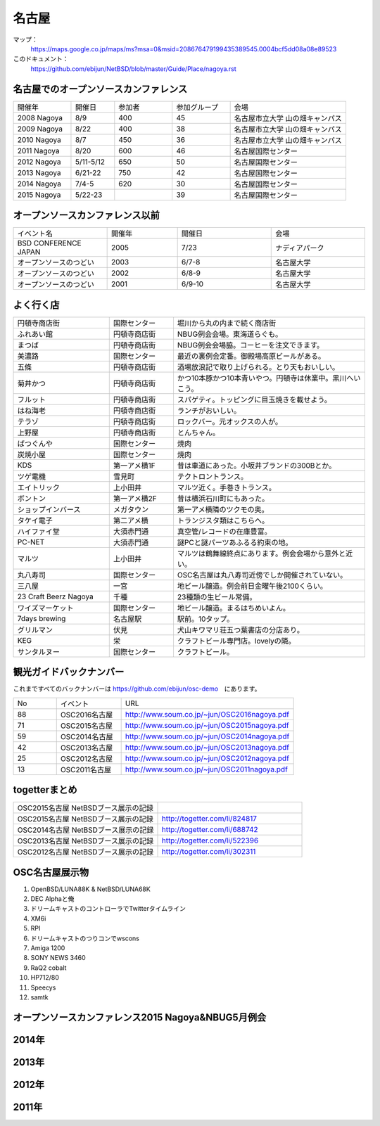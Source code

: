 .. 
 Copyright (c) 2014-6 Jun Ebihara All rights reserved.
 Redistribution and use in source and binary forms, with or without
 modification, are permitted provided that the following conditions
 are met:
 1. Redistributions of source code must retain the above copyright
    notice, this list of conditions and the following disclaimer.
 2. Redistributions in binary form must reproduce the above copyright
    notice, this list of conditions and the following disclaimer in the
    documentation and/or other materials provided with the distribution.
 THIS SOFTWARE IS PROVIDED BY THE AUTHOR ``AS IS'' AND ANY EXPRESS OR
 IMPLIED WARRANTIES, INCLUDING, BUT NOT LIMITED TO, THE IMPLIED WARRANTIES
 OF MERCHANTABILITY AND FITNESS FOR A PARTICULAR PURPOSE ARE DISCLAIMED.
 IN NO EVENT SHALL THE AUTHOR BE LIABLE FOR ANY DIRECT, INDIRECT,
 INCIDENTAL, SPECIAL, EXEMPLARY, OR CONSEQUENTIAL DAMAGES (INCLUDING, BUT
 NOT LIMITED TO, PROCUREMENT OF SUBSTITUTE GOODS OR SERVICES; LOSS OF USE,
 DATA, OR PROFITS; OR BUSINESS INTERRUPTION) HOWEVER CAUSED AND ON ANY
 THEORY OF LIABILITY, WHETHER IN CONTRACT, STRICT LIABILITY, OR TORT
 (INCLUDING NEGLIGENCE OR OTHERWISE) ARISING IN ANY WAY OUT OF THE USE OF
 THIS SOFTWARE, EVEN IF ADVISED OF THE POSSIBILITY OF SUCH DAMAGE.

名古屋
-------

マップ：
 https://maps.google.co.jp/maps/ms?msa=0&msid=208676479199435389545.0004bcf5dd08a08e89523 

このドキュメント：
 https://github.com/ebijun/NetBSD/blob/master/Guide/Place/nagoya.rst

名古屋でのオープンソースカンファレンス
~~~~~~~~~~~~~~~~~~~~~~~~~~~~~~~~~~~~~~
.. Github/NetBSD/Guide/OSC/OSC100.csv 更新

.. csv-table::
 :widths: 20 15 20 20 40

 開催年,開催日,参加者,参加グループ,会場
 2008 Nagoya ,8/9,400,45,名古屋市立大学 山の畑キャンパス
 2009 Nagoya ,8/22,400,38,名古屋市立大学 山の畑キャンパス
 2010 Nagoya,8/7,450,36,名古屋市立大学 山の畑キャンパス
 2011 Nagoya,8/20,600,46,名古屋国際センター
 2012 Nagoya,5/11-5/12,650,50,名古屋国際センター
 2013 Nagoya,6/21-22,750,42,名古屋国際センター
 2014 Nagoya,7/4-5,620,30,名古屋国際センター
 2015 Nagoya,5/22-23,,39,名古屋国際センター

オープンソースカンファレンス以前
~~~~~~~~~~~~~~~~~~~~~~~~~~~~~~~~~~~~~~

.. csv-table::
 :widths: 20 15 20 20

 イベント名,開催年,開催日,会場
 BSD CONFERENCE JAPAN,2005,7/23,ナディアパーク
 オープンソースのつどい,2003,6/7-8,名古屋大学
 オープンソースのつどい,2002,6/8-9,名古屋大学
 オープンソースのつどい,2001,6/9-10,名古屋大学

よく行く店
~~~~~~~~~~~~~~

.. csv-table::
 :widths: 30 20 60

 円頓寺商店街,国際センター,堀川から丸の内まで続く商店街
 ふれあい館,円頓寺商店街,NBUG例会会場。東海道らぐも。
 まつば,円頓寺商店街,NBUG例会会場脇。コーヒーを注文できます。
 美濃路,国際センター,最近の裏例会定番。御殿場高原ビールがある。
 五條,円頓寺商店街,酒場放浪記で取り上げられる。とり天もおいしい。
 菊井かつ,円頓寺商店街,かつ10本豚かつ10本青いやつ。円頓寺は休業中。黒川へいこう。
 フルット,円頓寺商店街,スパゲティ。トッピングに目玉焼きを載せよう。
 はね海老,円頓寺商店街,ランチがおいしい。
 テラゾ,円頓寺商店街,ロックバー。元オックスの人が。
 上野屋,円頓寺商店街,とんちゃん。
 ばつぐんや,国際センター,焼肉
 炭焼小屋,国際センター,焼肉
 KDS,第一アメ横1F,昔は車道にあった。小坂井ブランドの300Bとか。
 ツゲ電機,雪見町,テクトロントランス。
 エイトリック,上小田井,マルツ近く。手巻きトランス。
 ボントン,第一アメ横2F,昔は横浜石川町にもあった。
 ショップインバース,メガタウン,第一アメ横隣のツクモの奥。
 タケイ電子,第二アメ横,トランジスタ類はこちらへ。
 ハイファイ堂,大須赤門通,真空管/レコードの在庫豊富。
 PC-NET,大須赤門通,謎PCと謎パーツあふるる約束の地。
 マルツ,上小田井,マルツは鶴舞線終点にあります。例会会場から意外と近い。
 丸八寿司,国際センター,OSC名古屋は丸八寿司近傍でしか開催されていない。
 三八屋,一宮,地ビール醸造。例会前日金曜午後2100くらい。
 23 Craft Beerz Nagoya,千種,23種類の生ビール常備。
 ワイズマーケット,国際センター,地ビール醸造。まるはちめいよん。
 7days brewing,名古屋駅,駅前。10タップ。
 グリルマン,伏見,犬山キワマリ荘五つ葉書店の分店あり。
 KEG,栄,クラフトビール専門店。lovelyの隣。
 サンタルヌー,国際センター,クラフトビール。

観光ガイドバックナンバー 
~~~~~~~~~~~~~~~~~~~~~~~~~~~~~~~~~~~~~~

これまですべてのバックナンバーは 
https://github.com/ebijun/osc-demo　にあります。

.. csv-table::
 :widths: 20 30 80

 No,イベント,URL
 88,OSC2016名古屋,http://www.soum.co.jp/~jun/OSC2016nagoya.pdf
 71,OSC2015名古屋,http://www.soum.co.jp/~jun/OSC2015nagoya.pdf
 59,OSC2014名古屋,http://www.soum.co.jp/~jun/OSC2014nagoya.pdf
 42,OSC2013名古屋,http://www.soum.co.jp/~jun/OSC2013nagoya.pdf
 25,OSC2012名古屋,http://www.soum.co.jp/~jun/OSC2012nagoya.pdf
 13,OSC2011名古屋,http://www.soum.co.jp/~jun/OSC2011nagoya.pdf

togetterまとめ
~~~~~~~~~~~~~~~

.. csv-table::
 :widths: 80 80

 OSC2015名古屋 NetBSDブース展示の記録,
 OSC2015名古屋 NetBSDブース展示の記録,http://togetter.com/li/824817
 OSC2014名古屋 NetBSDブース展示の記録,http://togetter.com/li/688742
 OSC2013名古屋 NetBSDブース展示の記録,http://togetter.com/li/522396
 OSC2012名古屋 NetBSDブース展示の記録,http://togetter.com/li/302311


OSC名古屋展示物
~~~~~~~~~~~~~~~~~~
#. OpenBSD/LUNA88K & NetBSD/LUNA68K
#. DEC Alphaと俺
#. ドリームキャストのコントローラでTwitterタイムライン
#. XM6i
#. RPI
#. ドリームキャストのつりコンでwscons
#. Amiga 1200
#. SONY NEWS 3460
#. RaQ2 cobalt
#. HP712/80
#. Speecys
#. samtk

オープンソースカンファレンス2015 Nagoya&NBUG5月例会
~~~~~~~~~~~~~~~~~~~~~~~~~~~~~~~~~~~~~~~~~~~~~~~~~~~~~

.. image::  ../Picture/2015/05/23/DSC07164.JPG
.. image::  ../Picture/2015/05/23/DSC07165.JPG
.. image::  ../Picture/2015/05/23/DSC07166.JPG
.. image::  ../Picture/2015/05/23/DSC07167.JPG
.. image::  ../Picture/2015/05/23/DSC07168.JPG
.. image::  ../Picture/2015/05/23/DSC07169.JPG
.. image::  ../Picture/2015/05/23/DSC07170.JPG
.. image::  ../Picture/2015/05/23/DSC07172.JPG
.. image::  ../Picture/2015/05/23/DSC07174.JPG
.. image::  ../Picture/2015/05/23/DSC_0999.jpg
.. image::  ../Picture/2015/05/23/DSC_1000.jpg
.. image::  ../Picture/2015/05/23/DSC_1002.jpg
.. image::  ../Picture/2015/05/23/DSC_1003.jpg
.. image::  ../Picture/2015/05/23/DSC_1006.jpg
.. image::  ../Picture/2015/05/23/DSC_1009.jpg
.. image::  ../Picture/2015/05/23/DSC_1010.jpg
.. image::  ../Picture/2015/05/23/DSC_1011.jpg
.. image::  ../Picture/2015/05/23/DSC_1012.jpg
.. image::  ../Picture/2015/05/23/DSC_1013.jpg
.. image::  ../Picture/2015/05/23/DSC_1014.jpg
.. image::  ../Picture/2015/05/23/DSC_1017.jpg
.. image::  ../Picture/2015/05/23/DSC_1021.jpg
.. image::  ../Picture/2015/05/23/DSC_1022.jpg
.. image::  ../Picture/2015/05/23/DSC_1024.jpg

2014年
~~~~~~~~~~~~~~~~~~

.. image::  ../Picture/2014/07/05/DSC05103.JPG
.. image::  ../Picture/2014/07/05/DSC05104.JPG
.. image::  ../Picture/2014/07/05/DSC05105.JPG
.. image::  ../Picture/2014/07/05/DSC05106.JPG
.. image::  ../Picture/2014/07/05/DSC05108.JPG
.. image::  ../Picture/2014/07/05/DSC_0210.jpg
.. image::  ../Picture/2014/07/05/DSC_0212.jpg
.. image::  ../Picture/2014/07/05/DSC_0213.jpg
.. image::  ../Picture/2014/07/05/DSC_0216.jpg
.. image::  ../Picture/2014/07/05/DSC_0218.jpg
.. image::  ../Picture/2014/07/05/DSC_0219.jpg
.. image::  ../Picture/2014/07/05/DSC_0220.jpg
.. image::  ../Picture/2014/07/05/DSC_0226.jpg
.. image::  ../Picture/2014/07/05/DSC_0227.jpg
.. image::  ../Picture/2014/07/05/DSC_0230.jpg
.. image::  ../Picture/2014/07/05/DSC_0231.jpg
.. image::  ../Picture/2014/07/05/DSC_0233.jpg
.. image::  ../Picture/2014/07/05/DSC_0235.jpg

2013年
~~~~~~~~~~~~~~~~~~
.. image::  ../Picture/2013/06/22/DSC_2113.jpg
.. image::  ../Picture/2013/06/22/DSC_2115.jpg
.. image::  ../Picture/2013/06/22/DSC_2116.jpg
.. image::  ../Picture/2013/06/22/DSC_2118.jpg
.. image::  ../Picture/2013/06/22/DSC_2119.jpg
.. image::  ../Picture/2013/06/22/DSC_2121.jpg
.. image::  ../Picture/2013/06/22/DSC_2124.jpg
.. image::  ../Picture/2013/06/22/DSC_2125.jpg
.. image::  ../Picture/2013/06/22/DSC_2129.jpg
.. image::  ../Picture/2013/06/22/DSC_2131.jpg
.. image::  ../Picture/2013/06/22/DSC_2132.jpg
.. image::  ../Picture/2013/06/22/DSC_2133.jpg
.. image::  ../Picture/2013/06/22/dsc02697.jpg
.. image::  ../Picture/2013/06/22/dsc02699.jpg
.. image::  ../Picture/2013/06/22/dsc02700.jpg

2012年
~~~~~~~~~~~~~~~~~~
.. image::  ../Picture/2012/05/12/DSC_0369.JPG
.. image::  ../Picture/2012/05/12/DSC_0370.JPG
.. image::  ../Picture/2012/05/12/DSC_0372.JPG
.. image::  ../Picture/2012/05/12/DSC_0373.JPG
.. image::  ../Picture/2012/05/12/DSC_0374.JPG
.. image::  ../Picture/2012/05/12/DSC_0376.JPG
.. image::  ../Picture/2012/05/12/DSC_0378.JPG
.. image::  ../Picture/2012/05/12/DSC_0379.JPG
.. image::  ../Picture/2012/05/12/DSC_0383.JPG
.. image::  ../Picture/2012/05/12/DSC_0385.JPG
.. image::  ../Picture/2012/05/12/DSC_0386.JPG
.. image::  ../Picture/2012/05/12/DSC_0390.JPG
.. image::  ../Picture/2012/05/12/dsc01046.jpg
.. image::  ../Picture/2012/05/12/dsc01052.jpg
.. image::  ../Picture/2012/05/12/dsc01053.jpg

2011年
~~~~~~~~~~~~~~~~~
.. image::  ../Picture/2011/08/20/P1000721.JPG
.. image::  ../Picture/2011/08/20/P1000722.JPG
.. image::  ../Picture/2011/08/20/P1000723.JPG
.. image::  ../Picture/2011/08/20/P1000724.JPG
.. image::  ../Picture/2011/08/20/P1000725.JPG
.. image::  ../Picture/2011/08/20/P1000726.JPG
.. image::  ../Picture/2011/08/20/P1000727.JPG
.. image::  ../Picture/2011/08/20/P1000731.JPG
.. image::  ../Picture/2011/08/20/P1000734.JPG

